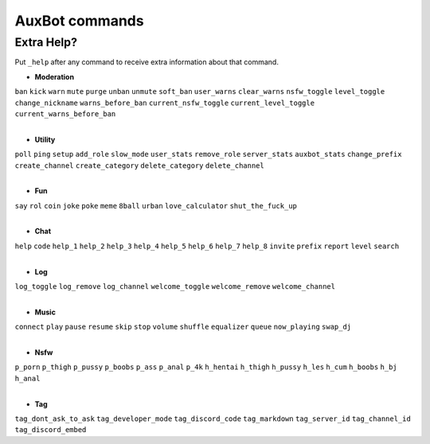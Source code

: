 AuxBot commands
===============

Extra Help?
--------------------------------------------------------------------------------
Put ``_help`` after any command to receive extra information about that command.

* **Moderation**
|
  ``ban``
  ``kick``
  ``warn``
  ``mute``
  ``purge``
  ``unban``
  ``unmute``
  ``soft_ban``
  ``user_warns``
  ``clear_warns``
  ``nsfw_toggle``
  ``level_toggle``
  ``change_nickname``
  ``warns_before_ban``
  ``current_nsfw_toggle``
  ``current_level_toggle``
  ``current_warns_before_ban``
|
* **Utility**
|
  ``poll``
  ``ping``
  ``setup``
  ``add_role``
  ``slow_mode``
  ``user_stats``
  ``remove_role``
  ``server_stats``
  ``auxbot_stats``
  ``change_prefix``
  ``create_channel``
  ``create_category``
  ``delete_category``
  ``delete_channel``
|
* **Fun**
|
  ``say``
  ``rol``
  ``coin``
  ``joke``
  ``poke``
  ``meme``
  ``8ball``
  ``urban``
  ``love_calculator``
  ``shut_the_fuck_up``
|
* **Chat**
|
  ``help``
  ``code``
  ``help_1``
  ``help_2``
  ``help_3``
  ``help_4``
  ``help_5``
  ``help_6``
  ``help_7``
  ``help_8``
  ``invite``
  ``prefix``
  ``report``
  ``level``
  ``search``
|
* **Log**
|
  ``log_toggle``
  ``log_remove``
  ``log_channel``
  ``welcome_toggle``
  ``welcome_remove``
  ``welcome_channel``
|
* **Music**
|
  ``connect``
  ``play``
  ``pause``
  ``resume``
  ``skip``
  ``stop``
  ``volume``
  ``shuffle``
  ``equalizer``
  ``queue``
  ``now_playing``
  ``swap_dj``
|
* **Nsfw**
|
  ``p_porn``
  ``p_thigh``
  ``p_pussy``
  ``p_boobs``
  ``p_ass``
  ``p_anal``
  ``p_4k``
  ``h_hentai``
  ``h_thigh``
  ``h_pussy``
  ``h_les``
  ``h_cum``
  ``h_boobs``
  ``h_bj``
  ``h_anal``
|
* **Tag**
|
  ``tag_dont_ask_to_ask``
  ``tag_developer_mode``
  ``tag_discord_code``
  ``tag_markdown``
  ``tag_server_id``
  ``tag_channel_id``
  ``tag_discord_embed``
